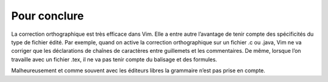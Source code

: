 Pour conclure
=============

La correction orthographique est très efficace dans Vim. Elle a entre autre
l’avantage de tenir compte des spécificités du type de fichier édité. Par
exemple, quand on active la correction orthographique sur un fichier .c ou
.java, Vim ne va corriger que les déclarations de chaînes de caractères entre
guillemets et les commentaires. De même, lorsque l’on travaille avec un fichier
.tex, il ne va pas tenir compte du balisage et des formules.

Malheureusement et comme souvent avec les éditeurs libres la grammaire n’est
pas prise en compte.
